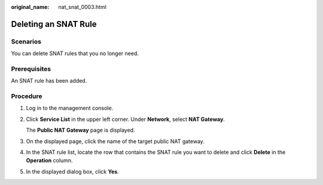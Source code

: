 :original_name: nat_snat_0003.html

.. _nat_snat_0003:

Deleting an SNAT Rule
=====================

Scenarios
---------

You can delete SNAT rules that you no longer need.

Prerequisites
-------------

An SNAT rule has been added.

Procedure
---------

#. Log in to the management console.

#. Click **Service List** in the upper left corner. Under **Network**, select **NAT Gateway**.

   The **Public NAT Gateway** page is displayed.

#. On the displayed page, click the name of the target public NAT gateway.

#. In the SNAT rule list, locate the row that contains the SNAT rule you want to delete and click **Delete** in the **Operation** column.

#. In the displayed dialog box, click **Yes**.
